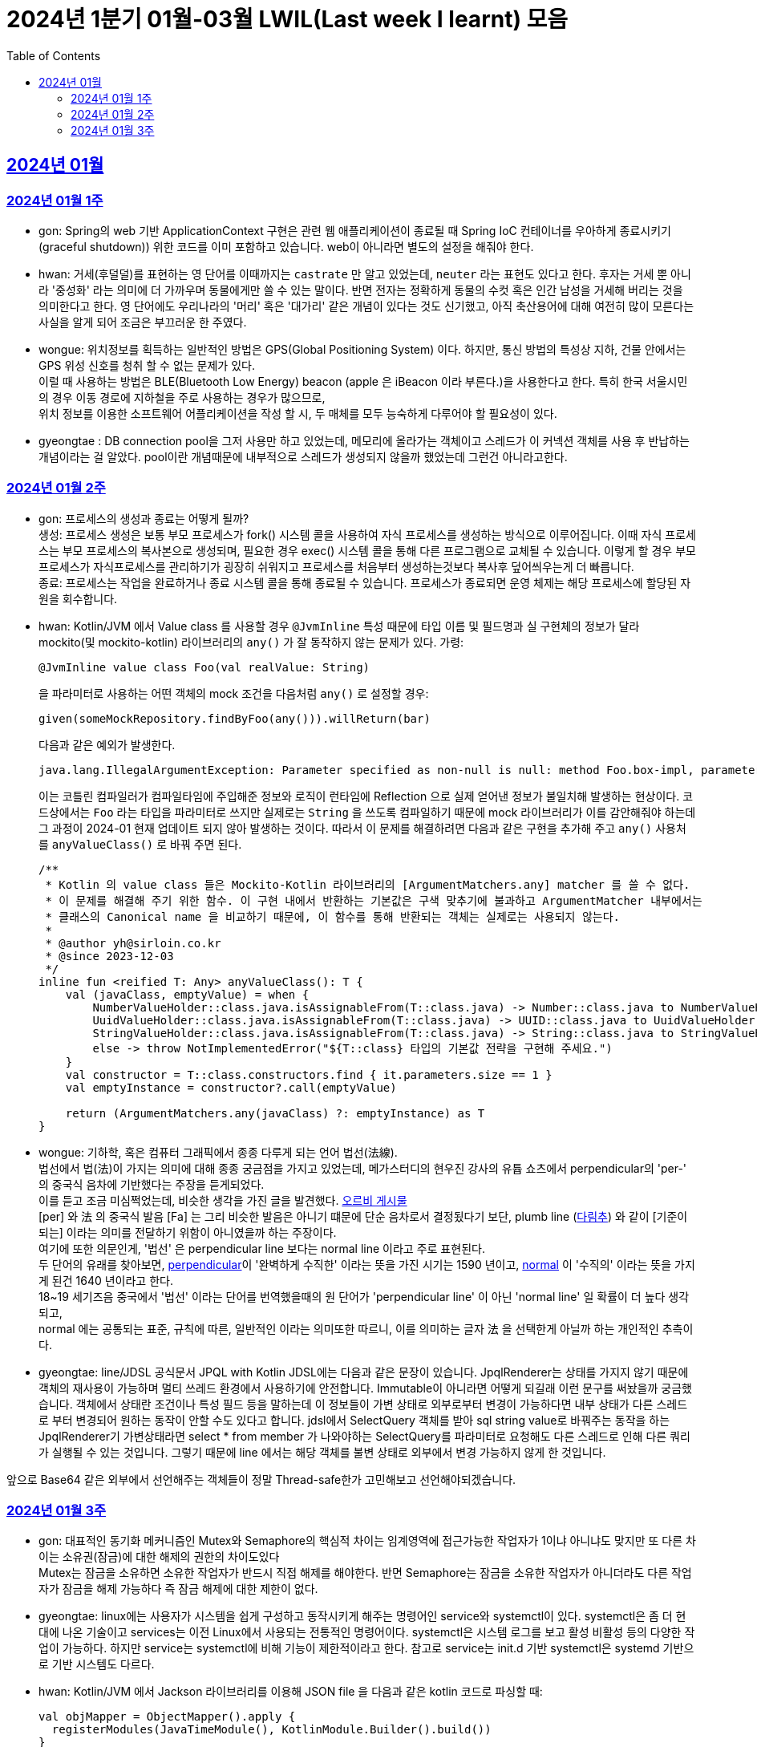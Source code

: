 = 2024년 1분기 01월-03월 LWIL(Last week I learnt) 모음
// Metadata:
:description: Last Week I Learnt
:keywords: study, til, lwil
// Settings:
:doctype: book
:toc: left
:toclevels: 4
:sectlinks:
:icons: font

[[section-202401]]
== 2024년 01월

[[section-202401-W1]]
=== 2024년 01월 1주
- gon: Spring의 web 기반 ApplicationContext 구현은 관련 웹 애플리케이션이 종료될 때 Spring IoC 컨테이너를 우아하게 종료시키기(graceful shutdown)) 위한 코드를 이미 포함하고 있습니다. web이 아니라면 별도의 설정을 해줘야 한다.
- hwan: 거세(후덜덜)를 표현하는 영 단어를 이때까지는 `castrate` 만 알고 있었는데, `neuter` 라는 표현도 있다고 한다.  후자는 거세 뿐 아니라 '중성화' 라는 의미에 더 가까우며 동물에게만 쓸 수 있는 말이다. 반면 전자는 정확하게 동물의 수컷 혹은 인간 남성을 거세해 버리는 것을 의미한다고 한다. 영 단어에도 우리나라의 '머리' 혹은 '대가리' 같은 개념이 있다는 것도 신기했고, 아직 축산용어에 대해 여전히 많이 모른다는 사실을 알게 되어 조금은 부끄러운 한 주였다.
- wongue: 위치정보를 획득하는 일반적인 방법은 GPS(Global Positioning System) 이다. 하지만, 통신 방법의 특성상 지하, 건물 안에서는 GPS 위성 신호를 청취 할 수 없는 문제가 있다. +
이럴 때 사용하는 방법은 BLE(Bluetooth Low Energy) beacon (apple 은 iBeacon 이라 부른다.)을 사용한다고 한다. 특히 한국 서울시민의 경우 이동 경로에 지하철을 주로 사용하는 경우가 많으므로, +
위치 정보를 이용한 소프트웨어 어플리케이션을 작성 할 시, 두 매체를 모두 능숙하게 다루어야 할 필요성이 있다.
- gyeongtae : DB connection pool을 그저 사용만 하고 있었는데, 메모리에 올라가는 객체이고 스레드가 이 커넥션 객체를 사용 후 반납하는 개념이라는 걸 알았다. pool이란 개념때문에 내부적으로 스레드가 생성되지 않을까 했었는데 그런건 아니라고한다.

[[section-202401-W2]]
=== 2024년 01월 2주
- gon: 프로세스의 생성과 종료는 어떻게 될까? +
생성: 프로세스 생성은 보통 부모 프로세스가 fork() 시스템 콜을 사용하여 자식 프로세스를 생성하는 방식으로 이루어집니다. 이때 자식 프로세스는 부모 프로세스의 복사본으로 생성되며, 필요한 경우 exec() 시스템 콜을 통해 다른 프로그램으로 교체될 수 있습니다. 이렇게 할 경우 부모프로세스가 자식프로세스를 관리하기가 굉장히 쉬워지고 프로세스를 처음부터 생성하는것보다 복사후 덮어씌우는게 더 빠릅니다. +
종료: 프로세스는 작업을 완료하거나 종료 시스템 콜을 통해 종료될 수 있습니다. 프로세스가 종료되면 운영 체제는 해당 프로세스에 할당된 자원을 회수합니다.

- hwan: Kotlin/JVM 에서 Value class 를 사용할 경우 `@JvmInline` 특성 때문에 타입 이름 및 필드명과 실 구현체의 정보가 달라 mockito(및 mockito-kotlin) 라이브러리의 `any()` 가 잘 동작하지 않는 문제가 있다. 가령:
+
[source, kotlin]
----
@JvmInline value class Foo(val realValue: String)
----
+
을 파라미터로 사용하는 어떤 객체의 mock 조건을 다음처럼 `any()` 로 설정할 경우:
+
[source, kotlin]
----
given(someMockRepository.findByFoo(any())).willReturn(bar)
----
+
다음과 같은 예외가 발생한다.
+
[source, kotlin]
----
java.lang.IllegalArgumentException: Parameter specified as non-null is null: method Foo.box-impl, parameter v
----
+
이는 코틀린 컴파일러가 컴파일타임에 주입해준 정보와 로직이 런타임에 Reflection 으로 실제 얻어낸 정보가 불일치해 발생하는 현상이다. 코드상에서는 `Foo` 라는 타입을 파라미터로 쓰지만 실제로는 `String` 을 쓰도록 컴파일하기 때문에 mock 라이브러리가 이를 감안해줘야 하는데 그 과정이 2024-01 현재 업데이트 되지 않아 발생하는 것이다. 따라서 이 문제를 해결하려면 다음과 같은 구현을 추가해 주고 `any()` 사용처를 `anyValueClass()` 로 바꿔 주면 된다.
+
[source, kotlin]
----
/**
 * Kotlin 의 value class 들은 Mockito-Kotlin 라이브러리의 [ArgumentMatchers.any] matcher 를 쓸 수 없다.
 * 이 문제를 해결해 주기 위한 함수. 이 구현 내에서 반환하는 기본값은 구색 맞추기에 불과하고 ArgumentMatcher 내부에서는
 * 클래스의 Canonical name 을 비교하기 때문에, 이 함수를 통해 반환되는 객체는 실제로는 사용되지 않는다.
 *
 * @author yh@sirloin.co.kr
 * @since 2023-12-03
 */
inline fun <reified T: Any> anyValueClass(): T {
    val (javaClass, emptyValue) = when {
        NumberValueHolder::class.java.isAssignableFrom(T::class.java) -> Number::class.java to NumberValueHolder.EMPTY_VALUE_INT
        UuidValueHolder::class.java.isAssignableFrom(T::class.java) -> UUID::class.java to UuidValueHolder.EMPTY_VALUE
        StringValueHolder::class.java.isAssignableFrom(T::class.java) -> String::class.java to StringValueHolder.EMPTY_VALUE
        else -> throw NotImplementedError("${T::class} 타입의 기본값 전략을 구현해 주세요.")
    }
    val constructor = T::class.constructors.find { it.parameters.size == 1 }
    val emptyInstance = constructor?.call(emptyValue)

    return (ArgumentMatchers.any(javaClass) ?: emptyInstance) as T
}
----

- wongue: 기하학, 혹은 컴퓨터 그래픽에서 종종 다루게 되는 언어 법선(法線). +
법선에서 법(法)이 가지는 의미에 대해 종종 궁금점을 가지고 있었는데, 메가스터디의 현우진 강사의 유튭 쇼츠에서 perpendicular의 'per-' 의 중국식 음차에 기반했다는 주장을 듣게되었다. +
이를 듣고 조금 미심쩍었는데, 비슷한 생각을 가진 글을 발견했다. link:https://orbi.kr/00056500907[오르비 게시물] +
[per] 와 法 의 중국식 발음 [Fa] 는 그리 비슷한 발음은 아니기 떄문에 단순 음차로서 결정됬다기 보단, plumb line (link:https://ko.wikipedia.org/wiki/%EB%8B%A4%EB%A6%BC%EC%B6%94[다림추]) 와 같이 [기준이 되는] 이라는 의미를 전달하기 위함이 아니였을까 하는 주장이다. +
여기에 또한 의문인게, '법선' 은 perpendicular line 보다는 normal line 이라고 주로 표현된다. + 
두 단어의 유래를 찾아보면, link:https://www.etymonline.com/kr/word/perpendicular#etymonline_v_12733[perpendicular]이 '완벽하게 수직한' 이라는 뜻을 가진 시기는 1590 년이고, link:https://www.etymonline.com/kr/word/normal#etymonline_v_9799[normal] 이 '수직의' 이라는 뜻을 가지게 된건 1640 년이라고 한다. +
18~19 세기즈음 중국에서 '법선' 이라는 단어를 번역했을때의 원 단어가 'perpendicular line' 이 아닌 'normal line' 일 확률이 더 높다 생각되고, + 
normal 에는 공통되는 표준, 규칙에 따른, 일반적인 이라는 의미또한 따르니, 이를 의미하는 글자 法 을 선택한게 아닐까 하는 개인적인 추측이다.

- gyeongtae: line/JDSL 공식문서 JPQL with Kotlin JDSL에는 다음과 같은 문장이 있습니다. JpqlRenderer는 상태를 가지지 않기 때문에 객체의 재사용이 가능하며 멀티 쓰레드 환경에서 사용하기에 안전합니다. Immutable이 아니라면 어떻게 되길래 이런 문구를 써놨을까 궁금했습니다. 객체에서 상태란 조건이나 특성 필드 등을 말하는데 이 정보들이 가변 상태로 외부로부터 변경이 가능하다면 내부 상태가 다른 스레드로 부터 변경되어 원하는 동작이 안할 수도 있다고 합니다. jdsl에서 SelectQuery 객체를 받아 sql string value로 바꿔주는 동작을 하는 JpqlRenderer기 가변상태라면 select * from member 가 나와야하는 SelectQuery를 파라미터로 요청해도 다른 스레드로 인해 다른 쿼리가 실행될 수 있는 것입니다. 그렇기 때문에 line 에서는 해당 객체를 불변 상태로 외부에서 변경 가능하지 않게 한 것입니다. 

앞으로 Base64 같은 외부에서 선언해주는 객체들이 정말 Thread-safe한가 고민해보고 선언해야되겠습니다.


[[section-202401-W3]]
=== 2024년 01월 3주

- gon: 대표적인 동기화 메커니즘인 Mutex와 Semaphore의 핵심적 차이는 임계영역에 접근가능한 작업자가 1이냐 아니냐도 맞지만 또 다른 차이는 소유권(잠금)에 대한 해제의 권한의 차이도있다 +
Mutex는 잠금을 소유하면 소유한 작업자가 반드시 직접 해제를 해야한다. 반면 Semaphore는 잠금을 소유한 작업자가 아니더라도 다른 작업자가 잠금을 해제 가능하다 즉 잠금 해제에 대한 제한이 없다. 

- gyeongtae: linux에는 사용자가 시스템을 쉽게 구성하고 동작시키게 해주는 명령어인 service와 systemctl이 있다. systemctl은 좀 더 현대에 나온 기술이고 services는 이전 Linux에서 사용되는 전통적인 명령어이다. systemctl은 시스템 로그를 보고 활성 비활성 등의 다양한 작업이 가능하다. 하지만 service는 systemctl에 비해 기능이 제한적이라고 한다. 참고로 service는 init.d 기반 systemctl은 systemd 기반으로 기반 시스템도 다르다.

- hwan: Kotlin/JVM 에서 Jackson 라이브러리를 이용해 JSON file 을 다음과 같은 kotlin 코드로 파싱할 때:
+
[source, kotlin]
----
val objMapper = ObjectMapper().apply {
  registerModules(JavaTimeModule(), KotlinModule.Builder().build())
}

val data = objMapper.readValue(
  File("/my_json_file.json"),
  object : TypeReference<List<MyJsonData>>() {}
)

@JsonDeserialize
data class MyJsonData(
  @JsonProperty(name = "my_json_field")
  val field1: String
)
----
+
다음과 같은 에러가 발생할 수 있다:
+
[source, kotlin]
----
Exception in thread "main" com.fasterxml.jackson.module.kotlin.MissingKotlinParameterException: Instantiation of [simple type, class MyJsonData] value failed for JSON property my_json_field due to missing (therefore NULL) value for creator parameter my_json_field which is a non-nullable type
 at [Source: (File); line: 24, column: 3] (through reference chain: java.util.ArrayList[0]->com.bondaero.admin.HanwooProductMongoEntity["my_json_field"])
----
+
원인은 바로 JSON 은 내부에 개행 문자(Carrage Return)를 허용하지 않기 때문에 벌어지는 일이다. 따라서 JSON Minifier 등을 이용해 개행을 제거하고 재시도 해보자. 이걸로 30분 날렸다. ㅠㅠ
